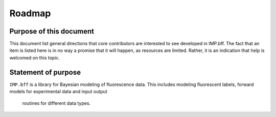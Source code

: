 .. _roadmap:

.. |ss| raw:: html

   <strike>

.. |se| raw:: html

   </strike>

Roadmap
=======

Purpose of this document
------------------------
This document list general directions that core contributors are interested
to see developed in IMP.bff. The fact that an item is listed here is in
no way a promise that it will happen, as resources are limited. Rather, it
is an indication that help is welcomed on this topic.

Statement of purpose
--------------------
``IMP.bff`` is a library for Bayesian modeling of fluorescence data. This includes
modeling fluorescent labels, forward models for experimental data and input output
 routines for different data types.